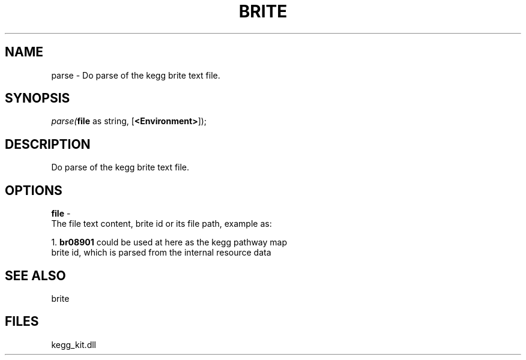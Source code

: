.\" man page create by R# package system.
.TH BRITE 1 2000-Jan "parse" "parse"
.SH NAME
parse \- Do parse of the kegg brite text file.
.SH SYNOPSIS
\fIparse(\fBfile\fR as string, 
[\fB<Environment>\fR]);\fR
.SH DESCRIPTION
.PP
Do parse of the kegg brite text file.
.PP
.SH OPTIONS
.PP
\fBfile\fB \fR\- 
 The file text content, brite id or its file path, example as:
 
 1. \fBbr08901\fR could be used at here as the kegg pathway map 
    brite id, which is parsed from the internal resource data
    
. 
.PP
.SH SEE ALSO
brite
.SH FILES
.PP
kegg_kit.dll
.PP
